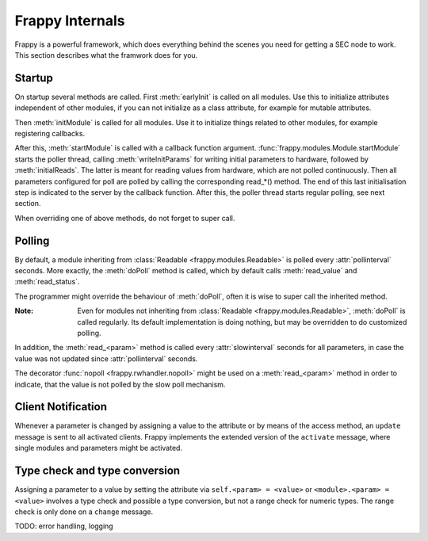 Frappy Internals
----------------

Frappy is a powerful framework, which does everything behind the
scenes you need for getting a SEC node to work. This section describes
what the framwork does for you.

Startup
.......

On startup several methods are called. First :meth:`earlyInit` is called on all modules.
Use this to initialize attributes independent of other modules, if you can not initialize
as a class attribute, for example for mutable attributes.

Then :meth:`initModule` is called for all modules.
Use it to initialize things related to other modules, for example registering callbacks.

After this, :meth:`startModule` is called with a callback function argument.
:func:`frappy.modules.Module.startModule` starts the poller thread, calling
:meth:`writeInitParams` for writing initial parameters to hardware, followed
by :meth:`initialReads`. The latter is meant for reading values from hardware,
which are not polled continuously. Then all parameters configured for poll are polled
by calling the corresponding read_*() method. The end of this last initialisation
step is indicated to the server by the callback function.
After this, the poller thread starts regular polling, see next section.

When overriding one of above methods, do not forget to super call.


.. _polling:

Polling
.......

By default, a module inheriting from :class:`Readable <frappy.modules.Readable>` is
polled every :attr:`pollinterval` seconds. More exactly, the :meth:`doPoll`
method is called, which by default calls :meth:`read_value` and :meth:`read_status`.

The programmer might override the behaviour of :meth:`doPoll`, often it is wise
to super call the inherited method.

:Note:

    Even for modules not inheriting from :class:`Readable <frappy.modules.Readable>`,
    :meth:`doPoll` is called regularly. Its default implementation is doing nothing,
    but may be overridden to do customized polling.

In addition, the :meth:`read_<param>` method is called every :attr:`slowinterval`
seconds for all parameters, in case the value was not updated since :attr:`pollinterval`
seconds.

The decorator :func:`nopoll <frappy.rwhandler.nopoll>` might be used on a :meth:`read_<param>`
method in order to indicate, that the value is not polled by the slow poll mechanism.


.. _client notification:

Client Notification
...................

Whenever a parameter is changed by assigning a value to the attribute or by
means of the access method, an ``update`` message is sent to all activated clients.
Frappy implements the extended version of the ``activate`` message, where single modules
and parameters might be activated.


.. _type check:

Type check and type conversion
..............................

Assigning a parameter to a value by setting the attribute via ``self.<param> = <value>``
or ``<module>.<param> = <value>`` involves a type check and possible a type conversion,
but not a range check for numeric types. The range check is only done on a ``change``
message.


TODO: error handling, logging
